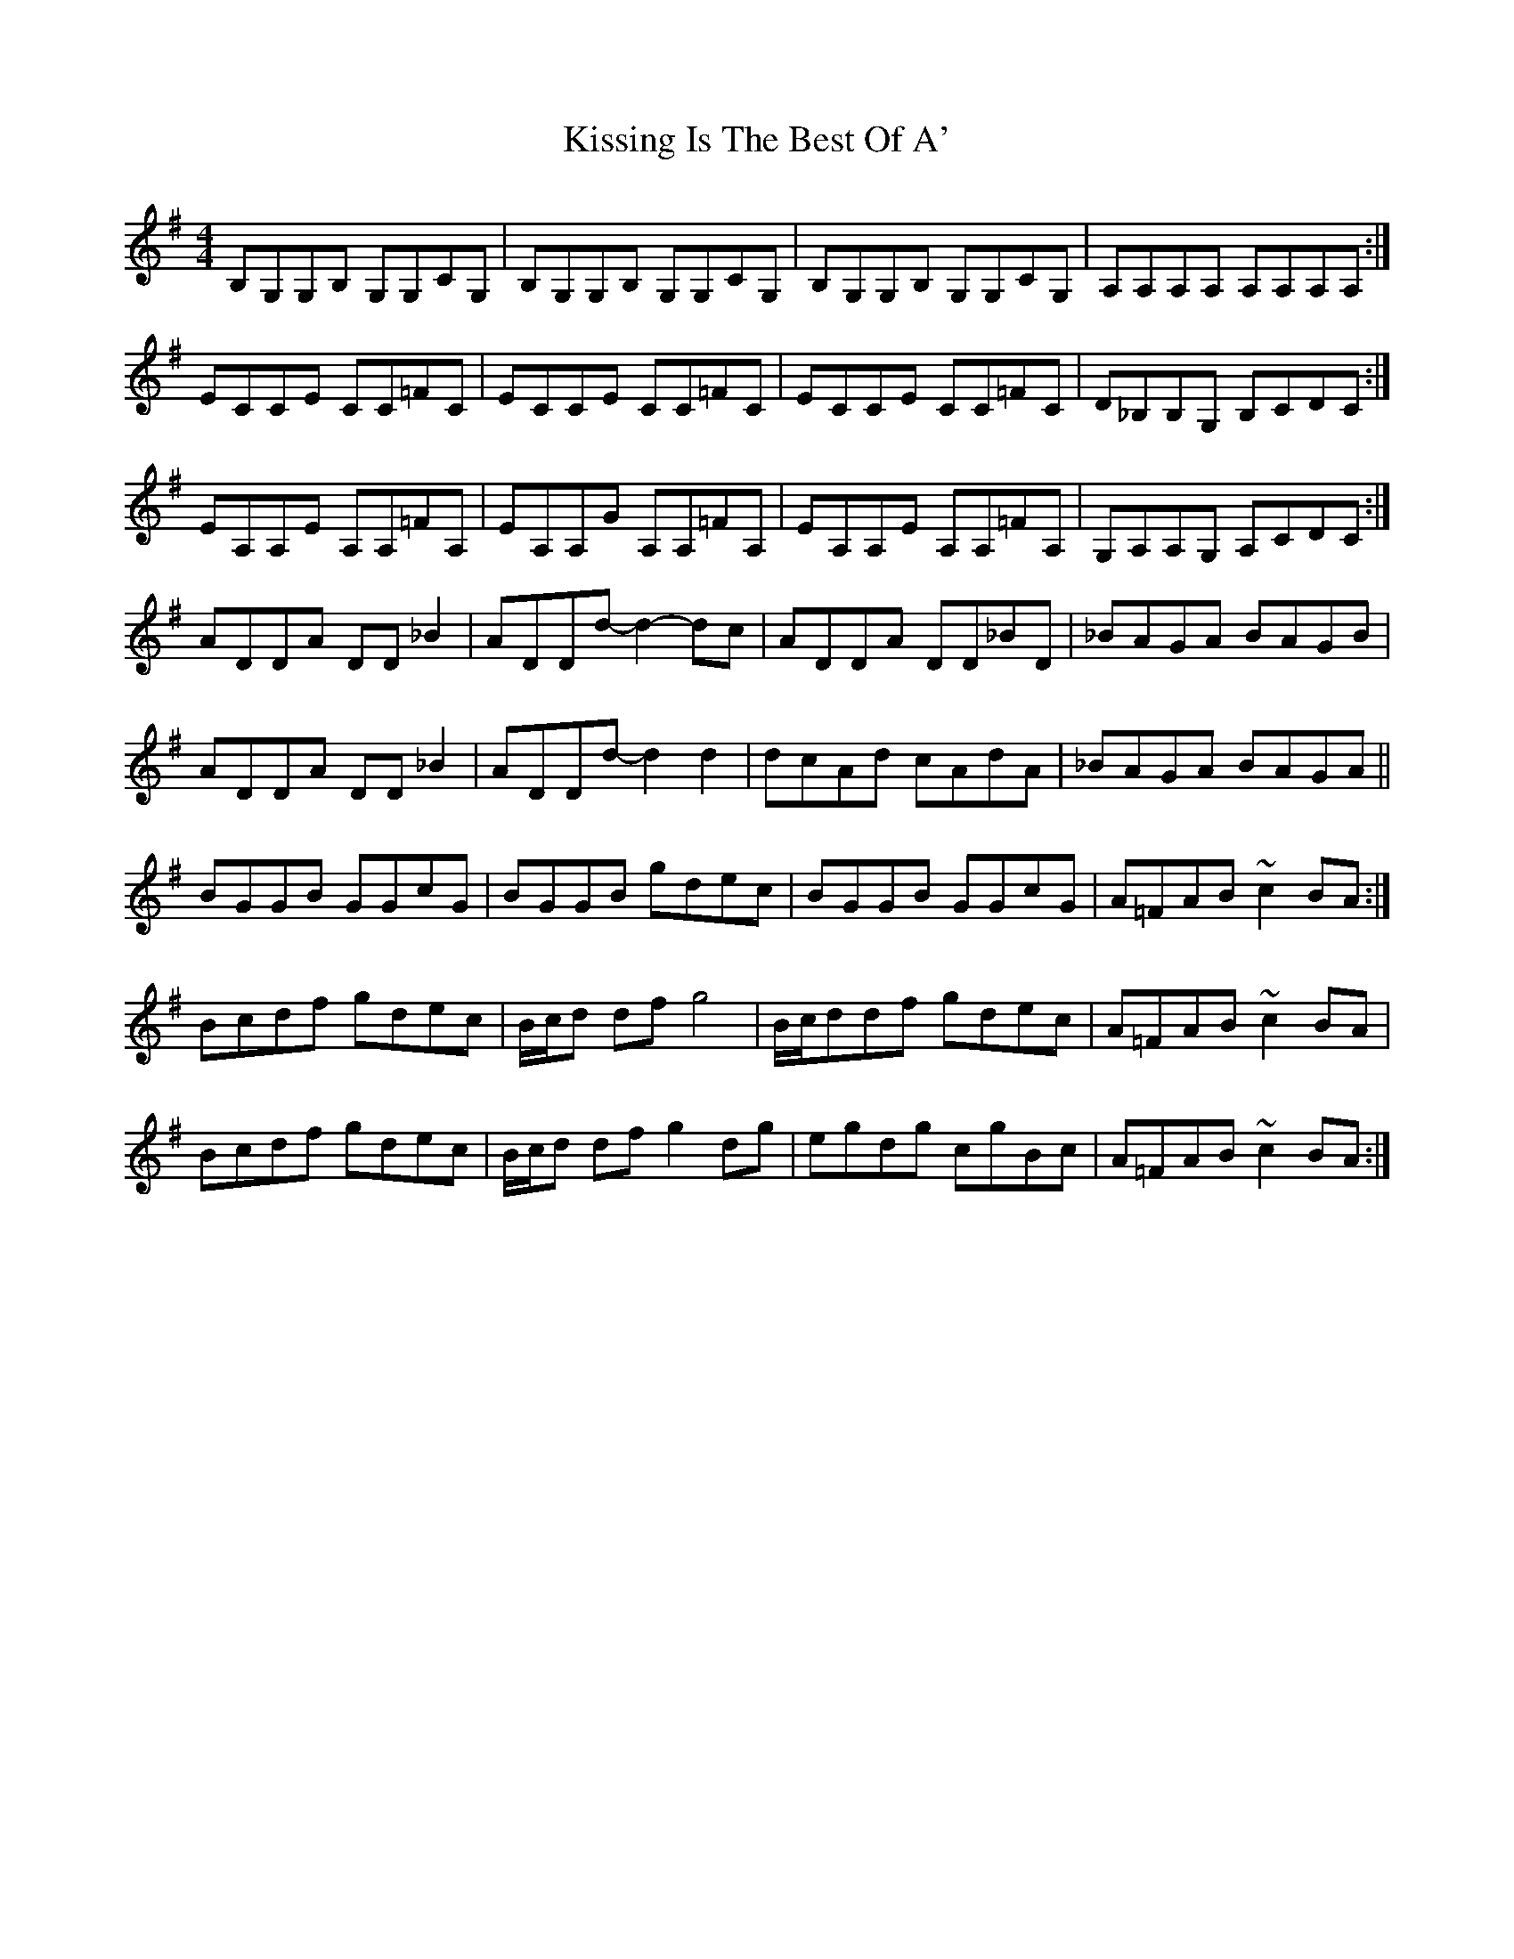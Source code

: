 X: 4
T: Kissing Is The Best Of A'
Z: Rachael
S: https://thesession.org/tunes/4825#setting24696
R: reel
M: 4/4
L: 1/8
K: Ador
B,G,G,B, G,G,CG, | B,G,G,B, G,G,CG, | B,G,G,B, G,G,CG, | A,A,A,A, A,A,A,A, :|
ECCE CC=FC | ECCE CC=FC | ECCE CC=FC | D_B,B,G, B,CDC :|
EA,A,E A,A,=FA, | EA,A,G A,A,=FA, | EA,A,E A,A,=FA, | G,A,A,G, A,CDC :|
ADDA DD _B2 | ADDd-d2-dc | ADDA DD_BD | _BAGA BAGB |
ADDA DD _B2 | ADDd-d2 d2 | dcAd cAdA | _BAGA BAGA ||
BGGB GGcG | BGGB gdec | BGGB GGcG | A=FAB ~c2 BA :|
Bcdf gdec | B/c/d df g4 |B/c/ddf gdec | A=FAB ~c2 BA |
Bcdf gdec | B/c/d df g2 dg | egdg cgBc | A=FAB ~c2 BA :|
